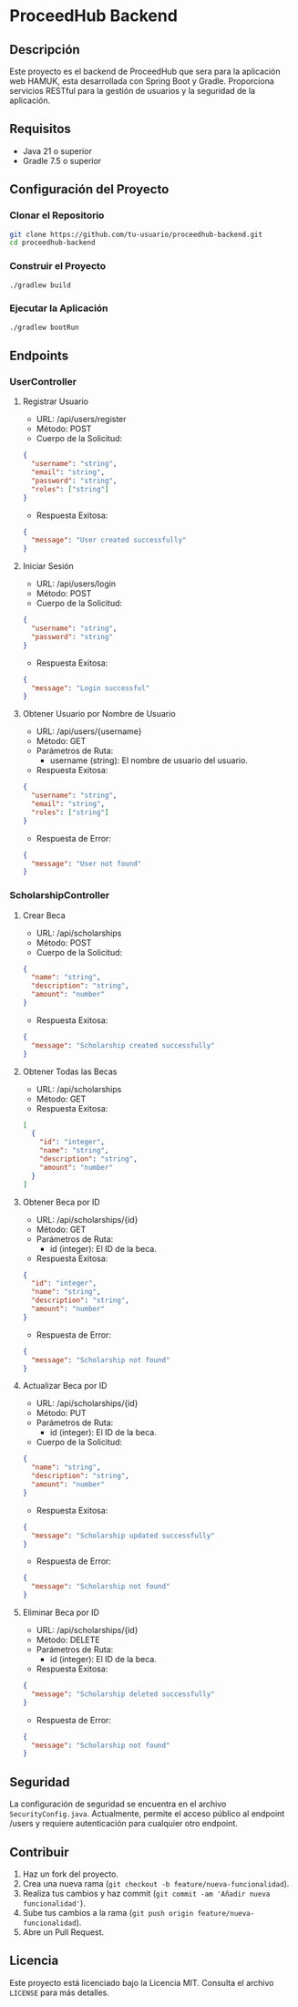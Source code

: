 * ProceedHub Backend

** Descripción

Este proyecto es el backend de ProceedHub que sera para la aplicación web HAMUK, esta desarrollada con Spring Boot y Gradle. Proporciona servicios RESTful para la gestión de usuarios y la seguridad de la aplicación.

** Requisitos

- Java 21 o superior
- Gradle 7.5 o superior

** Configuración del Proyecto

*** Clonar el Repositorio

#+begin_src sh
git clone https://github.com/tu-usuario/proceedhub-backend.git
cd proceedhub-backend
#+end_src

*** Construir el Proyecto

#+begin_src sh
./gradlew build
#+end_src

*** Ejecutar la Aplicación

#+begin_src sh
./gradlew bootRun
#+end_src

** Endpoints

*** UserController

**** Registrar Usuario

- URL: /api/users/register
- Método: POST
- Cuerpo de la Solicitud:

#+begin_src json
{
  "username": "string",
  "email": "string",
  "password": "string",
  "roles": ["string"]
}
#+end_src

- Respuesta Exitosa:

#+begin_src json
{
  "message": "User created successfully"
}
#+end_src

**** Iniciar Sesión

- URL: /api/users/login
- Método: POST
- Cuerpo de la Solicitud:

#+begin_src json
{
  "username": "string",
  "password": "string"
}
#+end_src

- Respuesta Exitosa:

#+begin_src json
{
  "message": "Login successful"
}
#+end_src

**** Obtener Usuario por Nombre de Usuario

- URL: /api/users/{username}
- Método: GET
- Parámetros de Ruta:
  - username (string): El nombre de usuario del usuario.

- Respuesta Exitosa:

#+begin_src json
{
  "username": "string",
  "email": "string",
  "roles": ["string"]
}
#+end_src

- Respuesta de Error:

#+begin_src json
{
  "message": "User not found"
}
#+end_src

*** ScholarshipController

**** Crear Beca

- URL: /api/scholarships
- Método: POST
- Cuerpo de la Solicitud:

#+begin_src json
{
  "name": "string",
  "description": "string",
  "amount": "number"
}
#+end_src

- Respuesta Exitosa:

#+begin_src json
{
  "message": "Scholarship created successfully"
}
#+end_src

**** Obtener Todas las Becas

- URL: /api/scholarships
- Método: GET
- Respuesta Exitosa:

#+begin_src json
[
  {
    "id": "integer",
    "name": "string",
    "description": "string",
    "amount": "number"
  }
]
#+end_src

**** Obtener Beca por ID

- URL: /api/scholarships/{id}
- Método: GET
- Parámetros de Ruta:
  - id (integer): El ID de la beca.

- Respuesta Exitosa:

#+begin_src json
{
  "id": "integer",
  "name": "string",
  "description": "string",
  "amount": "number"
}
#+end_src

- Respuesta de Error:

#+begin_src json
{
  "message": "Scholarship not found"
}
#+end_src

**** Actualizar Beca por ID

- URL: /api/scholarships/{id}
- Método: PUT
- Parámetros de Ruta:
  - id (integer): El ID de la beca.

- Cuerpo de la Solicitud:

#+begin_src json
{
  "name": "string",
  "description": "string",
  "amount": "number"
}
#+end_src

- Respuesta Exitosa:

#+begin_src json
{
  "message": "Scholarship updated successfully"
}
#+end_src

- Respuesta de Error:

#+begin_src json
{
  "message": "Scholarship not found"
}
#+end_src

**** Eliminar Beca por ID

- URL: /api/scholarships/{id}
- Método: DELETE
- Parámetros de Ruta:
  - id (integer): El ID de la beca.

- Respuesta Exitosa:

#+begin_src json
{
  "message": "Scholarship deleted successfully"
}
#+end_src

- Respuesta de Error:

#+begin_src json
{
  "message": "Scholarship not found"
}
#+end_src

** Seguridad

La configuración de seguridad se encuentra en el archivo ~SecurityConfig.java~. Actualmente, permite el acceso público al endpoint /users y requiere autenticación para cualquier otro endpoint.

** Contribuir

1. Haz un fork del proyecto.
2. Crea una nueva rama (~git checkout -b feature/nueva-funcionalidad~).
3. Realiza tus cambios y haz commit (~git commit -am 'Añadir nueva funcionalidad'~).
4. Sube tus cambios a la rama (~git push origin feature/nueva-funcionalidad~).
5. Abre un Pull Request.

** Licencia

Este proyecto está licenciado bajo la Licencia MIT. Consulta el archivo ~LICENSE~ para más detalles.